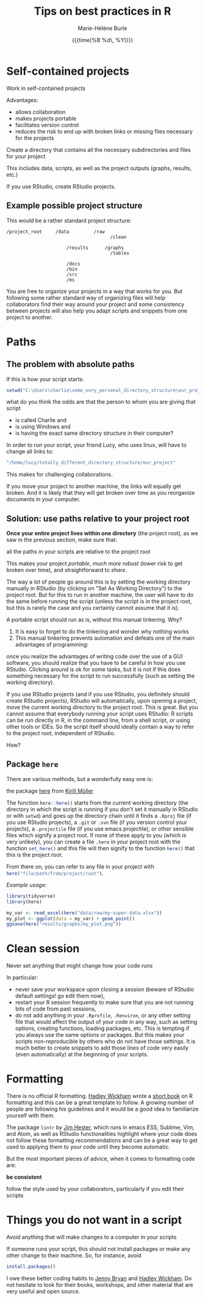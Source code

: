 #+OPTIONS: title:t date:t author:t email:t
#+OPTIONS: toc:t h:6 num:nil |:t todo:nil
#+OPTIONS: *:t -:t ::t <:t \n:t e:t creator:nil
#+OPTIONS: f:t inline:t tasks:t tex:t timestamp:t
#+OPTIONS: html-preamble:t html-postamble:nil

#+PROPERTY: header-args:R :session R:best-prac :results output :exports code :tangle yes :comments link :eval no

#+TITLE:   Tips on best practices in R
#+DATE:	   {{{time(%B %d\, %Y)}}}
#+AUTHOR:  Marie-Hélène Burle
#+EMAIL:   msb2@sfu.ca

* Self-contained projects

#+BEGIN_VERBATIM
Work in self-contained projects
#+END_VERBATIM

Advantages:
- allows collaboration
- makes projects portable
- facilitates version control
- reduces the risk to end up with broken links or missing files necessary for the projects

#+BEGIN_EMPHASIS
Create a directory that contains all the necessary subdirectories and files for your project
#+END_EMPHASIS

This includes data, scripts, as well as the project outputs (graphs, results, etc.)

If you use RStudio, create RStudio projects.

** Example possible project structure

This would be a rather standard project structure:

#+BEGIN_EXAMPLE
/project_root     /data         /raw
                                      /clean

                      /results      /graphs
                                      /tables

                      /docs
                      /bin
                      /src
                      /ms
#+END_EXAMPLE

You are free to organize your projects in a way that works for you. But following some rather standard way of organizing files will help collaborators find their way around your project and some consistency between projects will also help you adapt scripts and snippets from one project to another.

* Paths

** The problem with absolute paths

If this is how your script starts:

#+BEGIN_SRC R
setwd("C:\Users\charlie\some_very_personal_directory_structure\our_project")
#+END_SRC

what do you think the odds are that the person to whom you are giving that script

- is called Charlie and
- is using Windows and
- is having the exact same directory structure in their computer?

In order to run your script, your friend Lucy, who uses linux, will have to change all links to:

#+BEGIN_SRC R
"/home/lucy/totally_different_directory_structure/our_project"
#+END_SRC

This makes for challenging collaborations.

If you move your project to another machine, the links will equally get broken. And it is likely that they will get broken over time as you reorganize documents in your computer.

** Solution: use paths relative to your project root

*Once your entire project lives within one directory* (the project root), as we saw in the previous section, make sure that:

#+BEGIN_VERBATIM
all the paths in your scripts are relative to the project root
#+END_VERBATIM

This makes your project /portable/, /much more robust/ (lower risk to get broken over time), and straightforward to /share/.

The way a lot of people go around this is by setting the working directory manually in RStudio (by clicking on "Set As Working Directory") to the project root. But for this to run in another machine, the user will have to do the same before running the script (unless the script is in the project root, but this is rarely the case and you certainly cannot assume that it is).

A portable script should run as is, without this manual tinkering. Why?

1. It is easy to forget to do the tinkering and wonder why nothing works
2. This manual tinkering prevents automation and defeats one of the main advantages of programming:
once you realize the advantages of writing code over the use of a GUI software, you should realize that you have to be careful in how you use RStudio. Clicking around is ok for some tasks, but it is not if this does something necessary for the script to run successfully (such as setting the working directory).

If you use RStudio projects (and if you use RStudio, you definitely should create RStudio projects), RStudio will automatically, upon opening a project, move the current working directory to the project root. This is great. But you cannot assume that everybody running your script uses RStudio: R scripts can be run directly in R, in the command line, from a shell script, or using other tools or IDEs. So the script itself should ideally contain a way to refer to the project root, independent of RStudio.

How?

** Package src_R[:eval no]{here}

There are various methods, but a wonderfully easy one is:

#+BEGIN_VERBATIM
the package [[https://github.com/r-lib/here][here]] from [[https://github.com/krlmlr][Kirill Müller]]
#+END_VERBATIM

The function src_R[:eval no]{here::here()} starts from the current working directory (the directory in which the script is running if you don't set it manually in RStudio or with src_R[:eval no]{setwd}) and goes up the directory chain until it finds a src_R[:eval no]{.Rproj} file (if you use RStudio projects), a src_R[:eval no]{.git} or src_R[:eval no]{.svn} file (if you version control your projects), a src_R[:eval no]{.projectile} file (if you use emacs projectile), or other sensible files which signify a project root. If none of these apply to you (which is very unlikely), you can create a file src_R[:eval no]{.here} in your project root with the function src_R[:eval no]{set_here()} and this file will then signify to the function src_R[:eval no]{here()} that this is the project root.

From there on, you can refer to any file in your project with src_R[:eval no]{here("file/path/from/project/root")}.

/Example usage:/

#+BEGIN_SRC R
library(tidyverse)
library(here)

my_var <- read_excel(here("data/raw/my-super-data.xlsx"))
my_plot <- ggplot(data = my_var) + geom_point()
ggsave(here("results/graphs/my_plot.png"))
#+END_SRC

* Clean session

#+BEGIN_VERBATIM
Never set anything that might change how your code runs
#+END_VERBATIM

In particular:

- never save your workspace upon closing a session (beware of RStudio default settings! go edit them now),
- restart your R session frequently to make sure that you are not running bits of code from past sessions,
- do not add anything in your src_R[:eval no]{.Rprofile}, src_R[:eval no]{.Renviron}, or any other setting file that would affect the output of your code in any way, such as setting options, creating functions, loading packages, etc. This is tempting if you always use the same options or packages. But this makes your scripts non-reproducible by others who do not have those settings. It is much better to create snippets to add those lines of code very easily (even automatically) at the beginning of your scripts.

* Formatting

There is no official R formatting. [[http://hadley.nz/][Hadley Wickham]] wrote a [[http://style.tidyverse.org/][short book]] on R formatting and this can be a great template to follow. A growing number of people are following his guidelines and it would be a good idea to familiarize yourself with them.

The package src_R[:eval no]{lintr} by [[https://github.com/jimhester][Jim Hester]], which runs in emacs ESS, Sublime, Vim, and Atom, as well as RStudio functionalities highlight where your code does not follow these formatting recommendations and can be a great way to get used to applying them to your code until they become automatic.

But the most important pieces of advice, when it comes to formatting code are:

#+BEGIN_VERBATIM
*be consistent*

follow the style used by your collaborators, particularly if you edit their scripts
#+END_VERBATIM

* Things you do not want in a script

#+BEGIN_VERBATIM
Avoid anything that will make changes to a computer in your scripts
#+END_VERBATIM

If someone runs your script, this should not install packages or make any other change to their machine. So, for instance, avoid

#+BEGIN_SRC R
install.packages()
#+END_SRC

#+BEGIN_RED
I owe these better coding habits to [[https://github.com/jennybc][Jenny Bryan]] and [[http://hadley.nz/][Hadley Wickham]]. Do not hesitate to look for their books, workshops, and other material that are very useful and open source.
#+END_RED
